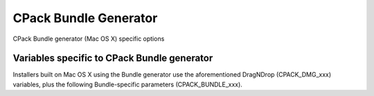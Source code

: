 CPack Bundle Generator
----------------------

CPack Bundle generator (Mac OS X) specific options

Variables specific to CPack Bundle generator
^^^^^^^^^^^^^^^^^^^^^^^^^^^^^^^^^^^^^^^^^^^^

Installers built on Mac OS X using the Bundle generator use the
aforementioned DragNDrop (CPACK_DMG_xxx) variables, plus the following
Bundle-specific parameters (CPACK_BUNDLE_xxx).

.. variable:: CPACK_BUNDLE_NAME

 The name of the generated bundle. This appears in the OSX finder as the
 bundle name. Required.

.. variable:: CPACK_BUNDLE_PLIST

 Path to an OSX plist file that will be used for the generated bundle. This
 assumes that the caller has generated or specified their own Info.plist
 file. Required.

.. variable:: CPACK_BUNDLE_ICON

 Path to an OSX icon file that will be used as the icon for the generated
 bundle. This is the icon that appears in the OSX finder for the bundle, and
 in the OSX dock when the bundle is opened.  Required.

.. variable:: CPACK_BUNDLE_STARTUP_COMMAND

 Path to a startup script. This is a path to an executable or script that
 will be run whenever an end-user double-clicks the generated bundle in the
 OSX Finder. Optional.

.. variable:: CPACK_BUNDLE_APPLE_CERT_APP

 The name of your Apple supplied code signing certificate for the application.
 The name usually takes the form "Developer ID Application: [Name]" or
 "3rd Party Mac Developer Application: [Name]". If this variable is not set
 the application will not be signed.

.. variable:: CPACK_BUNDLE_APPLE_ENTITLEMENTS

 The name of the plist file that contains your apple entitlements for sandboxing
 your application. This file is required for submission to the Mac App Store.

.. variable:: CPACK_BUNDLE_APPLE_CODESIGN_FILES

 A list of additional files that you wish to be signed. You do not need to
 list the main application folder, or the main executable. You should
 list any frameworks and plugins that are included in your app bundle.

.. variable:: CPACK_BUNDLE_APPLE_CODESIGN_PARAMETER

 Additional parameter that will passed to codesign.
 Default value: "--deep -f"

.. variable:: CPACK_COMMAND_CODESIGN

 Path to the codesign(1) command used to sign applications with an
 Apple cert. This variable can be used to override the automatically
 detected command (or specify its location if the auto-detection fails
 to find it.)
